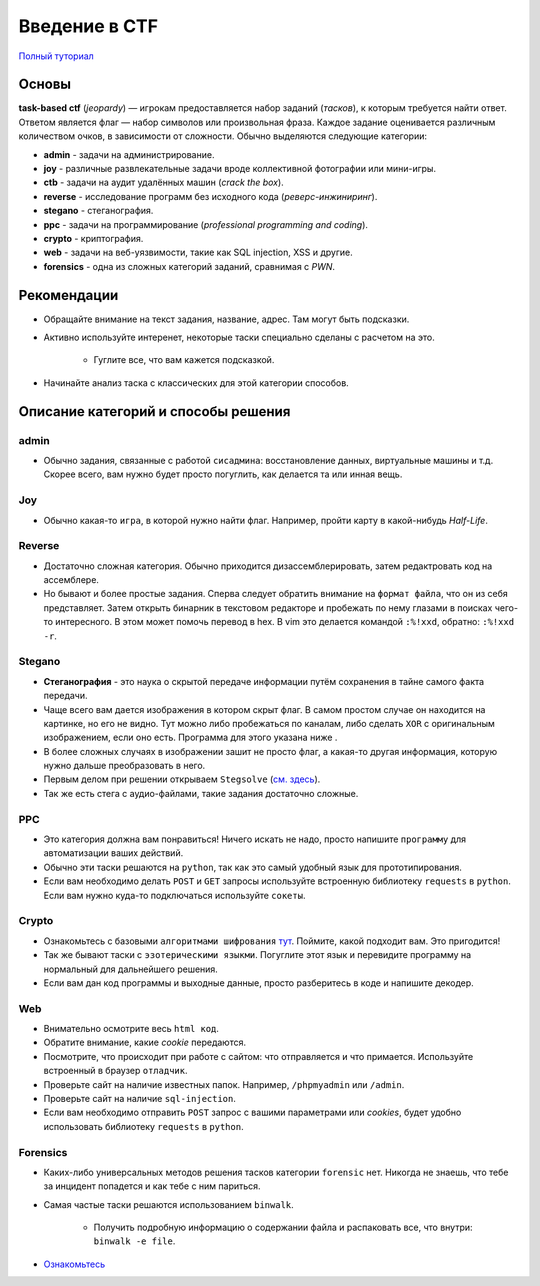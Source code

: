 ===============
Введение в CTF
===============

`Полный туториал <http://kmb.ufoctf.ru/>`_

Основы
===============

**task-based ctf** (*jeopardy*) — игрокам предоставляется набор заданий (*тасков*), к которым требуется найти ответ. Ответом является флаг — набор символов или произвольная фраза. Каждое задание оценивается различным количеством очков, в зависимости от сложности. Обычно выделяются следующие категории:

* **admin** - задачи на администрирование.
* **joy** - различные развлекательные задачи вроде коллективной фотографии или мини-игры.
* **ctb** - задачи на аудит удалённых машин (*crack the box*).
* **reverse** - исследование программ без исходного кода (*реверс-инжиниринг*).
* **stegano** - стеганография.
* **ppc** - задачи на программирование (*professional programming and coding*).
* **crypto** - криптография.
* **web** - задачи на веб-уязвимости, такие как SQL injection, XSS и другие.
* **forensics** - одна из сложных категорий заданий, сравнимая с *PWN*.

Рекомендации
===============

* Обращайте внимание на текст задания, название, адрес. Там могут быть подсказки.
* Активно используйте интеренет, некоторые таски специально сделаны с расчетом на это.

    - Гуглите все, что вам кажется подсказкой.

* Начинайте анализ таска с классических для этой категории способов.

Описание категорий и способы решения
=====================================

admin
------
* Обычно задания, связанные с работой ``сисадмина``: восстановление данных, виртуальные машины и т.д. Скорее всего, вам нужно будет просто погуглить, как делается та или инная вещь.

Joy
----

* Обычно какая-то ``игра``, в которой нужно найти флаг. Например, пройти карту в какой-нибудь *Half-Life*.

Reverse
--------

* Достаточно сложная категория. Обычно приходится дизассемблерировать, затем редактровать код на ассемблере.
* Но бывают и более простые задания. Сперва следует обратить внимание на ``формат файла``, что он из себя представляет. Затем открыть бинарник в текстовом редакторе и пробежать по нему глазами в поисках чего-то интересного. В этом может помочь перевод в hex. В vim это делается командой ``:%!xxd``, обратно: ``:%!xxd -r``.

Stegano
--------

* **Стеганография** - это наука о скрытой передаче информации путём сохранения в тайне самого факта передачи.
* Чаще всего вам дается изображения в котором скрыт флаг. В самом простом случае он находится на картинке, но его не видно. Тут можно либо пробежаться по каналам, либо сделать ``XOR`` с оригинальным изображением, если оно есть. Программа для этого указана ниже .
* В более сложных случаях в изображении зашит не просто флаг, а какая-то другая информация, которую нужно дальше преобразовать в него.
* Первым делом при решении открываем ``Stegsolve`` (`см. здесь <http://kmb.ufoctf.ru/stego/stegsolve/main.html>`_).
* Так же есть стега с аудио-файлами, такие задания достаточно сложные.

PPC
----

* Это категория должна вам понравиться! Ничего искать не надо, просто напишите ``программу`` для автоматизации ваших действий.
* Обычно эти таски решаются на ``python``, так как это самый удобный язык для прототипирования.
* Если вам необходимо делать ``POST`` и ``GET`` запросы используйте встроенную библиотеку ``requests`` в ``python``. Если вам нужно куда-то подключаться используйте ``сокеты``.

Crypto
-------

* Ознакомьтесь с базовыми ``алгоритмами шифрования`` `тут <http://kmb.ufoctf.ru/crypto/string_crypto/main.html>`_. Поймите, какой подходит вам. Это пригодится!
* Так же бывают таски с ``эзотерическими языкми``. Погуглите этот язык и перевидите программу на нормальный для дальнейшего решения.
* Если вам дан код программы и выходные данные, просто разберитесь в коде и напишите декодер.

Web
------

* Внимательно осмотрите весь ``html код``.
* Обратите внимание, какие *cookie* передаются.
* Посмотрите, что происходит при работе с сайтом: что отправляется и что примается. Используйте встроенный в браузер ``отладчик``.
* Проверьте сайт на наличие известных папок. Например, ``/phpmyadmin`` или ``/admin``.
* Проверьте сайт на наличие ``sql-injection``.
* Если вам необходимо отправить ``POST`` запрос с вашими параметрами или *cookies*, будет удобно использовать библиотеку ``requests`` в ``python``.

Forensics
----------

* Каких-либо универсальных методов решения тасков категории ``forensic`` нет. Никогда не знаешь, что тебе за инцидент попадется и как тебе с ним париться.
* Самая частые таски решаются использованием ``binwalk``.

    - Получить подробную информацию о содержании файла и распаковать все, что внутри: ``binwalk -e file``.

* `Ознакомьтесь <http://kmb.ufoctf.ru/forensic/main.html>`_
